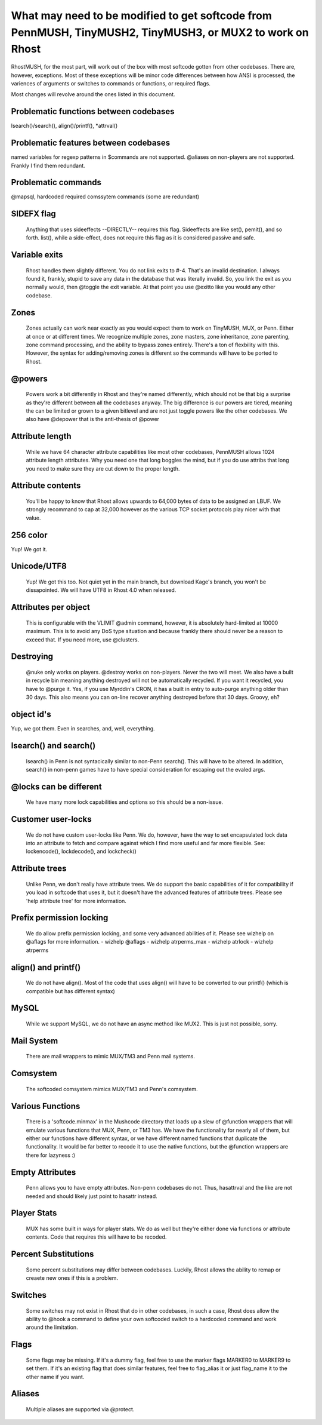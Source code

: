 ----------------------------------------------------------------------------------------------------------
What may need to be modified to get softcode from PennMUSH, TinyMUSH2, TinyMUSH3, or MUX2 to work on Rhost
----------------------------------------------------------------------------------------------------------

RhostMUSH, for the most part, will work out of the box with most softcode gotten
from other codebases.  There are, however, exceptions.  Most of these exceptions
will be minor code differences between how ANSI is processed, the variences
of arguments or switches to commands or functions, or required flags.

Most changes will revolve around the ones listed in this document.

Problematic functions between codebases
---------------------------------------

lsearch()/search(), align()/printf(), *attrval()

Problematic features between codebases
--------------------------------------

named variables for regexp patterns in $commands are not supported.
@aliases on non-players are not supported.  Frankly I find them redundant.

Problematic commands
--------------------

@mapsql, hardcoded required comssytem commands (some are redundant)

SIDEFX flag
-----------

    Anything that uses sideeffects --DIRECTLY-- requires this flag.
    Sideeffects are like set(), pemit(), and so forth.  list(), while a 
    side-effect, does not require this flag as it is considered passive and safe.

Variable exits
--------------

    Rhost handles them slightly different.  You do not link
    exits to #-4.  That's an invalid destination.  I always found it, frankly,
    stupid to save any data in the database that was literally invalid.  So,
    you link the exit as you normally would, then @toggle the exit variable.
    At that point you use @exitto like you would any other codebase.

Zones
-----

    Zones actually can work near exactly as you would expect them to
    work on TinyMUSH, MUX, or Penn.  Either at once or at different times.
    We recognize multiple zones, zone masters, zone inheritance, zone 
    parenting, zone command processing, and the ability to bypass zones
    entirely.  There's a ton of flexbility with this.  However, the syntax
    for adding/removing zones is different so the commands will have to be
    ported to Rhost.

@powers
-------

    Powers work a bit differently in Rhost and they're named
    differently, which should not be that big a surprise as they're different
    between all the codebases anyway.  The big difference is our powers are
    tiered, meaning the can be limited or grown to a given bitlevel and are
    not just toggle powers like the other codebases.  We also have @depower
    that is the anti-thesis of @power

Attribute length
----------------

    While we have 64 character attribute capabilities like
    most other codebases, PennMUSH allows 1024 attribute length attributes.
    Why you need one that long boggles the mind, but if you do use attribs
    that long you need to make sure they are cut down to the proper length.

Attribute contents
------------------

    You'll be happy to know that Rhost allows upwards
    to 64,000 bytes of data to be assigned an LBUF.  We strongly recommand
    to cap at 32,000 however as the various TCP socket protocols play nicer
    with that value.

256 color
---------

Yup!  We got it.

Unicode/UTF8
------------

    Yup!  We got this too.  Not quiet yet in the main branch,
    but download Kage's branch, you won't be dissapointed.  We will have
    UTF8 in Rhost 4.0 when released.

Attributes per object
---------------------

    This is configurable with the VLIMIT @admin
    command, however, it is absolutely hard-limited at 10000 maximum.
    This is to avoid any DoS type situation and because frankly there
    should never be a reason to exceed that.  If you need more, use 
    @clusters.

Destroying
----------

    @nuke only works on players.  @destroy works on non-players.
    Never the two will meet.  We also have a built in recycle bin meaning
    anything destroyed will not be automatically recycled.  If you want it
    recycled, you have to @purge it.  Yes, if you use  Myrddin's CRON, it
    has a built in entry to auto-purge anything older than 30 days.  This
    also means you can on-line recover anything destroyed before that 30 
    days.  Groovy, eh?

object id's
-----------

Yup, we got them.  Even in searches, and, well, everything.

lsearch() and search()
----------------------

    lsearch() in Penn is not syntacically similar to non-Penn search().
    This will have to be altered.  In addition, search() in non-penn games
    have to have special consideration for escaping out the evaled args.

@locks can be different
-----------------------

    We have many more lock capabilities and options
    so this should be a non-issue.

Customer user-locks
-------------------

    We do not have custom user-locks like Penn.  We do, however, have the way
    to set encapsulated lock data into an attribute to fetch and compare
    against which I find more useful and far more flexible.  
    See: lockencode(), lockdecode(), and lockcheck()

Attribute trees
---------------

    Unlike Penn, we don't really have attribute trees.  We do support the
    basic capabilities of it for compatibility if you load in softcode that
    uses it, but it doesn't have the advanced features of attribute trees.
    Please see 'help attribute tree' for more information.

Prefix permission locking
-------------------------

    We do allow prefix permission locking, and some very advanced abilities
    of it.  Please see wizhelp on @aflags for more information.
    - wizhelp @aflags
    - wizhelp atrperms_max
    - wizhelp atrlock
    - wizhelp atrperms

align() and printf()
--------------------

    We do not have align().  Most of the code that uses align() will have to
    be converted to our printf() (which is compatible but has different syntax)

MySQL
-----

    While we support MySQL, we do not have an async method like MUX2.  This
    is just not possible, sorry.

Mail System
-----------

    There are mail wrappers to mimic MUX/TM3 and Penn mail systems.

Comsystem
---------

    The softcoded comsystem mimics MUX/TM3 and Penn's comsystem.

Various Functions
-----------------

    There is a 'softcode.minmax' in the Mushcode directory that loads up a slew
    of @function wrappers that will emulate various functions that MUX, Penn, or
    TM3 has.  We have the functionality for nearly all of them, but either our
    functions have different syntax, or we have different named functions that
    duplicate the functionality.  It would be far better to recode it to use
    the native functions, but the @function wrappers are there for lazyness :)

Empty Attributes
----------------

    Penn allows you to have empty attributes.  Non-penn codebases do not.  
    Thus, hasattrval and the like are not needed and should likely just point
    to hasattr instead.

Player Stats
------------

    MUX has some built in ways for player stats.  We do as well but they're 
    either done via functions or attribute contents.  Code that requires this
    will have to be recoded.

Percent Substitutions
---------------------

    Some percent substitutions may differ between codebases.  Luckily, Rhost
    allows the ability to remap or creaete new ones if this is a problem.

Switches
--------

    Some switches may not exist in Rhost that do in other codebases, in such
    a case, Rhost does allow the ability to @hook a command to define your own
    softcoded switch to a hardcoded command and work around the limitation.

Flags
-----

    Some flags may be missing.  If it's a dummy flag, feel free to use the
    marker flags MARKER0 to MARKER9 to set them.  If it's an existing flag
    that does similar features, feel free to flag_alias it or just flag_name
    it to the other name if you want.  

Aliases
-------

    Multiple aliases are supported via @protect.
